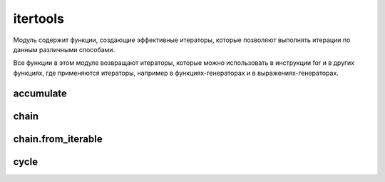 .. py:module:: itertools

itertools
=========

Модуль содержит функции, создающие эффективные итераторы, 
которые позволяют выполнять итерации по данным различными способами. 

Все функции в этом модуле возвращают итераторы, 
которые можно использовать в инструкции for и в других функциях, 
где применяются итераторы, 
например в функциях-генераторах и в выражениях-генераторах.


accumulate
----------

.. py:method:: accumulate(iterable[ , function])

    на каждой итерации возвращает сумму предыду­щих элементов последовательности. 
    
    Начальное значение равно 0

    .. warning:: Добавлено в 3.2

    .. code-block:: py
    
        list(accumulate([1, 2, 3, 4, 5, 6]))
        # [1, 3, 6, 10, 15, 21]

        list(accumulate([1, 2, 3, 4, 5, 6], lambda a,b: a*b))
        # [1, 2, 6, 24, 120, 720]


chain 
-----

.. py:method:: chain(iterable...)

    Возвращает генератор,
    на каждой итерации возвращает элементы сначала из первой последовательности,
    затем из второй последовательности и т.д.

    .. code-block:: py
        
        list(itertools.chain([1,2,3], [4,5,6], [7,8,9]))
        # [1, 2, 3, 4, 5, 6, 7, 8, 9]


chain.from_iterable
-------------------

.. py:method:: chain.from_iterable(iterable)

    аналогична функции :py:meth:`chain`,
    но прини­мает одну последовательность.

    каждый элемент которой считается отдельной последо­вательностью.

    .. code-block:: py

        list(itertools.chain.from_iterable(['abc', 'def']))
        # ['a', 'b', 'c', 'd', 'e', 'f']


.. py:method:: combinations(iterable, r)
    
    Создает итератор, который возвращает все возможные последовательности из r элементов, взятых из итерируемого объекта iterable. Элементы в возвращаемых последовательностях располагаются в том же порядке, в каком они встречаются в исходном объекте iterable. 

    >>> list(itertools.combinations([1,2,3,4], 2))
    [[1,2], [1,3], [1,4], [2,3], [2, 4], [3,4]]


.. py:method:: combinations_with_replacement(<Последовательность>, <Количество комбинации>)
    
    Создает итератор, который возвращает кортеж, содержащий комбинацию из указанного количества элементов.

    >>> list(itertools.combinations([1,2,3,4], 2))
    [[1, 1], [1,2], [1,3], [1,4], [2, 2], [2,3], [2, 4], [3, 3], [3,4], [4, 4]]


.. py:method:: compress(<Фильтруемая последовательность>, <Последовательность логических значений>)

    производит фильтрацию последовательности, указанной в первом пара­метре. Элемент возвращается, только если соответствующий элемент (с таким же индек­сом) из второй последовательности трактуется как истина. Сравнение заканчивается, когда достигнут конец одной из последовательностей.

    >>> list(itertools.compress('абвгде', [1,0,0,0,1,1]))
    ['а', 'д', 'е']


.. py:method:: count(start=0, step=1)

    Создает итератор, который воспроизводит упорядоченную и непрерывную последовательность целых чисел, начиная с n. Если аргумент n опущен, в качестве первого значения возвращается число 0. (Обратите внимание, что этот итератор не поддерживает длинные целые числа. По достижении значения sys.maxint счетчик переполнится и итератор продолжит воспроизводить значения, начиная с -sys.maxint - 1.)

    >>> for i in itertools.count():
            if i > 5:
                break
            print i,
    0, 1, 2, 3, 4


cycle
-----

.. py:method:: cycle(iterable)
    
    Создает итератор,
    который в цикле многократно выполняет обход элементов в объекте iterable.

    За кулисами создает копию элементов в объекте iterable.

    Эта копия затем используется для многократного обхода элементов в цикле.

    .. code-block:: py

        for i in cycle([1, 2]):
            print(i)
        # 1
        # 2
        # 1
        # ...


.. py:method:: dropwhile(<Функция>, <Последовательность>)
    
    возвращает объект итератор, который в каждой итерации возвращает элемент последовательности, начиная с элемента, дляч которого функция, указанная в первом параметре вернет False

    >>> def func():
            return x > 3
    >>> list(itertools.dropwhile(func, [4, 5, 6, 0, 7, 2, 3]))
    [0, 7, 2, 3]


.. py:method:: filterfalse(<Функция>, <Последовательность>)

    возвращает объект итератор, который в каждой итерации возвращает элемент последовательности, для которой функция, указанная в первом параметре, вернет значение False. Если в первом параметре вместо названия функции указать значение None, то каждый элемент последовательности будет проверен на соответствие значению Fa1se. Если эле­мент в логическом контексте возвращает значение True, то он не будет входить в возвращаемый результат.

    >>> def func(x): 
            return x > 3
    >>> list(itertoo1s.filterfalse(func, [4, 5, 6, 2, 3]
    [0, 2, 3]


.. py:method:: groupby(iterable [, key])
    
    Создает итератор, который группирует одинаковые элементы из итерируемого объекта iterable, следующие друг за другом. Процесс группировки основан на поиске одинаковых элементов. Например, если итерируемый объект iterable возвращает один и тот же элемент несколько раз подряд, этот элемент образует группу. Если функция применяется к отсортированному списку, она образует группы по числу уникальных элементов в списке. В необязательном аргументе key может передаваться функция, которая будет применяться к каждому элементу; в этом случае в сравнивании соседних элементов участвуют возвращаемые значения этой функции, а не значения самих элементов. Итератор, возвращаемый функцией, воспроизводит кортежи (key, group), где элемент key – это значение ключа для группы, а элемент group – это итератор, который возвращает все элементы, попавшие в группу.


.. py:method:: ifilter(predicate, iterable)
    
    Создает итератор, который воспроизводит только те элементы из объекта iterable, для которых функция predicate(item) возвращает True. Если в аргументе predicate передать None, все элементы в объекте iterable будут оцениваться как True и будут возвращаться итератором.


.. py:method:: ifilterfalse(predicate, iterable)
    
    Создает итератор, который воспроизводит только те элементы из объекта iterable, для которых функция predicate(item) возвращает False. Если в аргументе predicate передать None, все элементы в объекте iterable будут оцениваться как False и будут возвращаться итератором.


.. py:method:: imap(function, iter1, iter2, ..., iterN)
    
    Создает итератор, который воспроизводит элементы function(i1,i2, ... iN), где i1, i2,..., iN – это элементы, полученные из итераторов iter1, iter2, ..., iterN соответственно. Если в аргументе function передать None, функция imap() вернет кортежи вида (i1, i2, ..., iN). Итерации прекращаются, когда один из указанных итераторов прекращает воспроизводить значения.


.. py:method:: islice(iterable, [start,] stop [, step])
    
    Создает итератор, воспроизводящий элементы, которые вернула бы операция извлечения среза iterable[start:stop:step]. Первые start элементов пропускаются и итерации прекращаются по достижении позиции, указанной в аргументе stop. В необязательном аргументе step передается шаг выборки элементов. В отличие от срезов, в аргументах start, stop и step не допускается использовать отрицательные значения. Если аргумент start опущен, итерации начинаются с 0. Если аргумент step опущен, по умолчанию используется шаг 1.


.. py:method:: izip(iter1, iter2, ... iterN)
    
    Создает итератор, который воспроизводит кортежи (i1, i2, ..., iN), где значения i1, i2, ..., iN извлекаются из итераторов iter1, iter2, ..., iterN соответственно. Итерации останавливаются, когда какой-либо из исходных итераторов прекращает возвращать значения. Итератор, возвращаемый этой функцией, воспроизводит те же значения, что и встроенная функция zip().


.. py:method:: izip_longest(iter1, iter2, ..., iterN [,fillvalue=None])
    
    То же, что и функция izip(), за исключением того, что возвращаемый итератор продолжает итерации, пока не будут исчерпаны все значения, воспроизводимые итераторами iter1, iter2 и так далее. В качестве недостающих значений для итераторов, которые оказались исчерпаны раньше всех, используется None, если не было указано иное значение в именованном аргументе fillvalue.


.. py:method:: permutations(<Последовательность> [ , <Количество элементов>])

    на каждой итерации возвращает кортеж, содержащий комбинацию из указанного количества элементов. Если количество элементов не указано, то использу­ется длина последовательности.

    >>> ["".join(i) for i in itertools.perrnutations('aбвг')]
    ['абвг', 'абгв', 'авбг', 'авгб', 'агбв', 'агвб', 'бавг', ...'гвба']


.. py:method:: product(<Последовательность1>, <Последовательность2>, ... [, repeat=1])
    
    на каждой итерации возвращает кортеж, содержащий комбинацию из эле­ментов одной или нескольких последовательностей

    >>> list(product('aбвг', repeat=2))
    [('а', 'а')' ('а'' 'б'), ('а', 'в'), ... ('г', 'г')]


.. py:method:: repeat(object [, times])
    
    Создает итератор, который многократно воспроизводит объект object. В необязательном аргументе times передается количество повторений. Если этот аргумент не задан, количество повторений будет бесконечным.


.. py:method:: starmap(<Функция>, <Последовательность>)
    
    передает значение в функцию и возраща­ет результат ее выполнения. Обратите внимание на то, что каждый элемент должен быть последовательностью. При передаче в функцию производится распаковка последова­тельности. Иными словами, в функцию передаются отдельные элементы последовательности, а не последовательность целиком. 

    >>> def func(x, y):
            return x + y
    >>> list(itertools.starmap(func, [(1,2), [3,4]]))
    [3, 7]


.. py:method:: takewhile(<Функция>, <Последовательность>)
    
    возвращает итератор, в каждой итерации возвращает элемент последовательности, пока не встретится элемент, для которой функция, указанная в превом параметре вернет значение False

    >>> def func():
            return x > 3
    >>> list(itertools.takewhile(func, [4, 5, 6, 0, 7, 2, 3]))
    [4, 5, 6]


.. py:method:: tee(<Последовательность> [ , <Количечтво>])
    
    возвращает кортеж, содержащий не­сколько итераторов для последовательности. Если второй параметр не указан, то воз­вращается кортеж из двух итераторов. Эта функция может принимать любые итерируемые объекты. При этом, когда оригинальный итератор клонируется, в кэше сохраняется его копия, которая используется во всех далее создаваемых итераторах. Будьте очень внимательны и не используйте оригинальный итератор iterable после вызова функции tee(). В противном случае механизм кэширования будет работать некорректно.

    >>> itertoo1s.tee([1, 2, 3])
    (<itertoo1s.tee object at Ox00rDB760>, <itertoo1s.tee object at Ox00rDB73B>)


.. py:method:: zip_longest(<Последовательность1> [ , ... <ПоследовательностьN>] [ , fillvalue=None])

    на каждой итерации возвращает кортеж, содержащий элементы после­довательностей, которые расположены на одинаковом смещении. Если последователь­ности имеют разное количество элементов, то вместо отсутствующего элемента вставля­ется объект, указанный в параметре fillva1ue.

    >>> list(itertools.zip_longest((1,2,3), [4]))
    [(1, 4), (2, None), (3, None)]